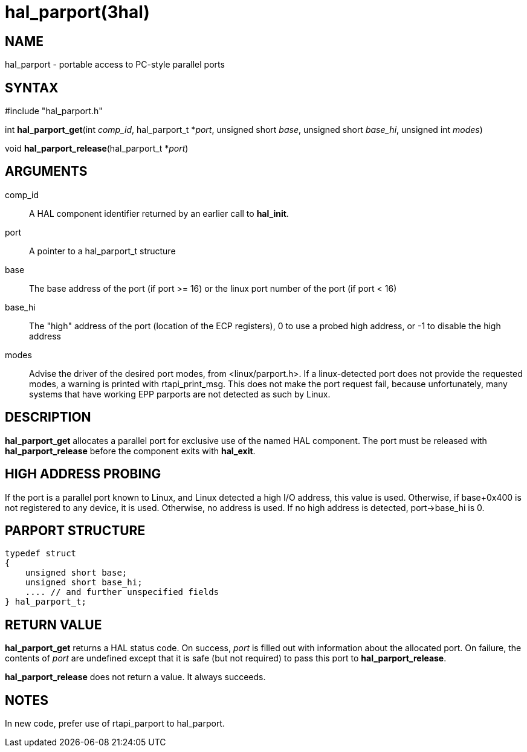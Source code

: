 = hal_parport(3hal)

== NAME

hal_parport - portable access to PC-style parallel ports

== SYNTAX

#include "hal_parport.h"

int *hal_parport_get*(int _comp_id_, hal_parport_t *_port_, unsigned
short _base_, unsigned short _base_hi_, unsigned int _modes_)

void *hal_parport_release*(hal_parport_t *_port_)

== ARGUMENTS

comp_id::
  A HAL component identifier returned by an earlier call to *hal_init*.
port::
  A pointer to a hal_parport_t structure
base::
  The base address of the port (if port >= 16) or the linux port number
  of the port (if port < 16)
base_hi::
  The "high" address of the port (location of the ECP registers), 0 to
  use a probed high address, or -1 to disable the high address
modes::
  Advise the driver of the desired port modes, from <linux/parport.h>.
  If a linux-detected port does not provide the requested modes, a
  warning is printed with rtapi_print_msg. This does not make the port
  request fail, because unfortunately, many systems that have working
  EPP parports are not detected as such by Linux.

== DESCRIPTION

*hal_parport_get* allocates a parallel port for exclusive use of the
named HAL component. The port must be released with
*hal_parport_release* before the component exits with *hal_exit*.

== HIGH ADDRESS PROBING

If the port is a parallel port known to Linux, and Linux detected a high
I/O address, this value is used. Otherwise, if base+0x400 is not
registered to any device, it is used. Otherwise, no address is used. If
no high address is detected, port->base_hi is 0.

== PARPORT STRUCTURE

....
typedef struct
{
    unsigned short base;
    unsigned short base_hi;
    .... // and further unspecified fields
} hal_parport_t;
....

== RETURN VALUE

*hal_parport_get* returns a HAL status code. On success, _port_ is
filled out with information about the allocated port. On failure, the
contents of _port_ are undefined except that it is safe (but not
required) to pass this port to *hal_parport_release*.

*hal_parport_release* does not return a value. It always succeeds.

== NOTES

In new code, prefer use of rtapi_parport to hal_parport.

